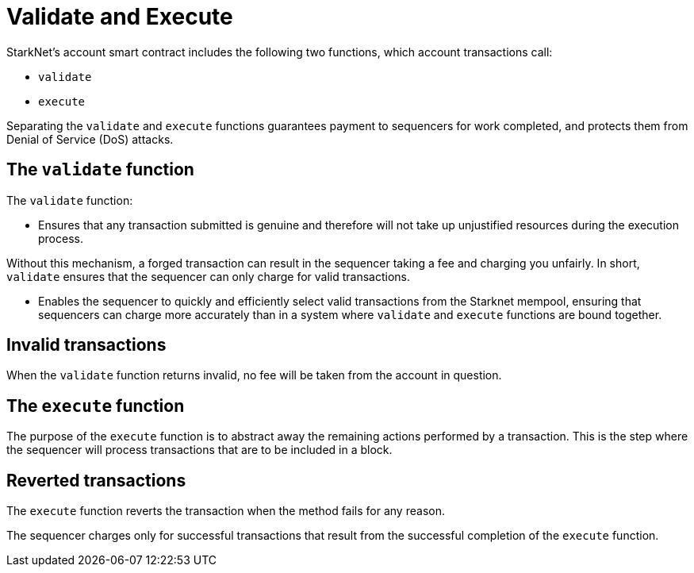 [id="validate_and_execute"]
= Validate and Execute

StarkNet's account smart contract includes the following two functions, which account transactions call: 

* `validate`
* `execute`

Separating the `validate` and `execute` functions guarantees payment to sequencers for work completed, and protects them from Denial of Service (DoS) attacks.

[id="the_validate_function"]
== The `validate` function

The `validate` function:

*   Ensures that any transaction submitted is genuine and therefore will not take up unjustified resources during the execution process.

Without this mechanism, a forged transaction can result in the sequencer taking a fee and charging you unfairly.
In short, `validate` ensures that the sequencer can only charge for valid transactions.

* Enables the sequencer to quickly and efficiently select valid transactions from the Starknet mempool, ensuring that sequencers can charge more accurately than in a system where `validate` and `execute` functions are bound together.

[id="invalid_transactions"]
== Invalid transactions

When the `validate` function returns invalid, no fee will be taken from the account in question.

[id="the_execute_function"]
== The `execute` function

The purpose of the `execute` function is to abstract away the remaining actions performed by a transaction. This is the step where the sequencer will process transactions that are to be included in a block. 

[id="reverted_transactions"]
== Reverted transactions

The `execute` function reverts the transaction when the method fails for any reason. 

The sequencer charges only for successful transactions that result from the successful completion of the `execute` function.
